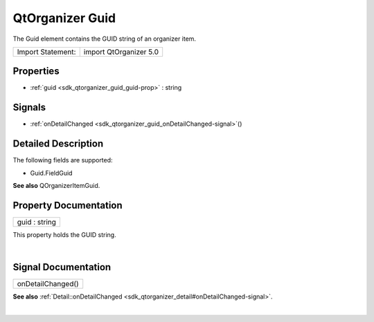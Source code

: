 .. _sdk_qtorganizer_guid:
QtOrganizer Guid
================

The Guid element contains the GUID string of an organizer item.

+---------------------+--------------------------+
| Import Statement:   | import QtOrganizer 5.0   |
+---------------------+--------------------------+

Properties
----------

-  :ref:`guid <sdk_qtorganizer_guid_guid-prop>` : string

Signals
-------

-  :ref:`onDetailChanged <sdk_qtorganizer_guid_onDetailChanged-signal>`\ ()

Detailed Description
--------------------

The following fields are supported:

-  Guid.FieldGuid

**See also** QOrganizerItemGuid.

Property Documentation
----------------------

.. _sdk_qtorganizer_guid_guid-prop:

+--------------------------------------------------------------------------+
|        \ guid : string                                                   |
+--------------------------------------------------------------------------+

This property holds the GUID string.

| 

Signal Documentation
--------------------

.. _sdk_qtorganizer_guid_onDetailChanged()-prop:

+--------------------------------------------------------------------------+
|        \ onDetailChanged()                                               |
+--------------------------------------------------------------------------+

**See also**
:ref:`Detail::onDetailChanged <sdk_qtorganizer_detail#onDetailChanged-signal>`.

| 

